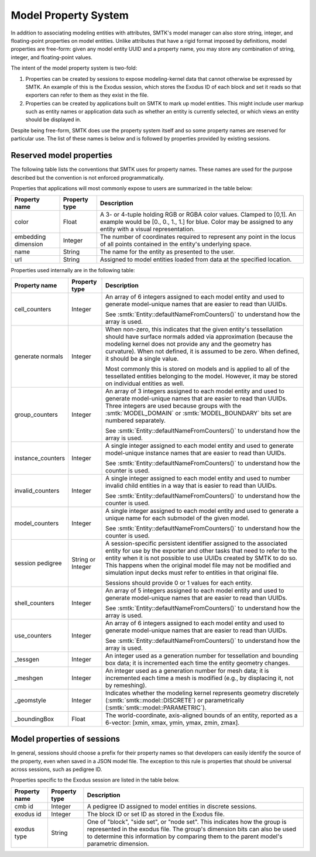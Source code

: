 .. _model-properties:

Model Property System
=====================

In addition to associating modeling entities with attributes,
SMTK's model manager can also store string, integer, and floating-point
properties on model entities.
Unlike attributes that have a rigid format imposed by definitions,
model properties are free-form: given any model entity UUID and a
property name, you may store any combination of string, integer, and
floating-point values.

The intent of the model property system is two-fold:

1. Properties can be created by sessions to expose modeling-kernel
   data that cannot otherwise be expressed by SMTK.
   An example of this is the Exodus session, which stores the
   Exodus ID of each block and set it reads so that exporters
   can refer to them as they exist in the file.

2. Properties can be created by applications built on SMTK to
   mark up model entities.
   This might include user markup such as entity names
   or application data such as whether an entity is currently
   selected, or which views an entity should be displayed in.

Despite being free-form, SMTK does use the property system itself
and so some property names are reserved for particular use.
The list of these names is below and is followed by properties
provided by existing sessions.

.. _reserved-model-properties:

Reserved model properties
-------------------------

The following table lists the conventions that SMTK uses for property names.
These names are used for the purpose described but the convention is not
enforced programmatically.

Properties that applications will most commonly expose to users are summarized
in the table below:

.. NOTE: Keep these alphabetical and use the "Blank row" below for convenience. Do not make the table any wider than it is!

+--------------------------------+---------------+----------------------------------------------------------------------------+
| Property name                  | Property type | Description                                                                |
+================================+===============+============================================================================+
| color                          | Float         | A 3- or 4-tuple holding RGB or RGBA color values. Clamped to [0,1].        |
|                                |               | An example would be [0., 0., 1., 1.] for blue.                             |
|                                |               | Color may be assigned to any entity with a visual representation.          |
+--------------------------------+---------------+----------------------------------------------------------------------------+
| embedding dimension            | Integer       | The number of coordinates required to represent any point in the locus     |
|                                |               | of all points contained in the entity's underlying space.                  |
+--------------------------------+---------------+----------------------------------------------------------------------------+
| name                           | String        | The name for the entity as presented to the user.                          |
+--------------------------------+---------------+----------------------------------------------------------------------------+
| url                            | String        | Assigned to model entities loaded from data at the specified location.     |
+--------------------------------+---------------+----------------------------------------------------------------------------+

Properties used internally are in the following table:

.. tabularcolumns:: l|l|p{4in}

+--------------------------------+---------------+----------------------------------------------------------------------------+
| Property name                  | Property type | Description                                                                |
+================================+===============+============================================================================+
| cell_counters                  | Integer       | An array of 6 integers assigned to each model entity and                   |
|                                |               | used to generate model-unique names that are easier to read than UUIDs.    |
|                                |               |                                                                            |
|                                |               | See :smtk:`Entity::defaultNameFromCounters()` to understand how the array  |
|                                |               | is used.                                                                   |
+--------------------------------+---------------+----------------------------------------------------------------------------+
| generate normals               | Integer       | When non-zero, this indicates that the given entity's tessellation should  |
|                                |               | have surface normals added via approximation (because the modeling kernel  |
|                                |               | does not provide any and the geometry has curvature).                      |
|                                |               | When not defined, it is assumed to be zero. When defined, it should be a   |
|                                |               | single value.                                                              |
|                                |               |                                                                            |
|                                |               | Most commonly this is stored on models and is applied to all of the        |
|                                |               | tessellated entities belonging to the model. However, it may be stored     |
|                                |               | on individual entities as well.                                            |
+--------------------------------+---------------+----------------------------------------------------------------------------+
| group_counters                 | Integer       | An array of 3 integers assigned to each model entity and                   |
|                                |               | used to generate model-unique names that are easier to read than UUIDs.    |
|                                |               | Three integers are used because groups with the :smtk:`MODEL_DOMAIN` or    |
|                                |               | :smtk:`MODEL_BOUNDARY` bits set are numbered separately.                   |
|                                |               |                                                                            |
|                                |               | See :smtk:`Entity::defaultNameFromCounters()` to understand how the array  |
|                                |               | is used.                                                                   |
+--------------------------------+---------------+----------------------------------------------------------------------------+
| instance_counters              | Integer       | A single integer assigned to each model entity and used to generate        |
|                                |               | model-unique instance names that are easier to read than UUIDs.            |
|                                |               |                                                                            |
|                                |               | See :smtk:`Entity::defaultNameFromCounters()` to understand how the        |
|                                |               | counter is used.                                                           |
+--------------------------------+---------------+----------------------------------------------------------------------------+
| invalid_counters               | Integer       | A single integer assigned to each model entity and used to number invalid  |
|                                |               | child entities in a way that is easier to read than UUIDs.                 |
|                                |               |                                                                            |
|                                |               | See :smtk:`Entity::defaultNameFromCounters()` to understand how the        |
|                                |               | counter is used.                                                           |
+--------------------------------+---------------+----------------------------------------------------------------------------+
| model_counters                 | Integer       | A single integer assigned to each model entity and used to generate        |
|                                |               | a unique name for each submodel of the given model.                        |
|                                |               |                                                                            |
|                                |               | See :smtk:`Entity::defaultNameFromCounters()` to understand how the        |
|                                |               | counter is used.                                                           |
+--------------------------------+---------------+----------------------------------------------------------------------------+
| session pedigree               | String or     | A session-specific persistent identifier assigned to the associated entity |
|                                | Integer       | for use by the exporter and other tasks that need to refer to the entity   |
|                                |               | when it is not possible to use UUIDs created by SMTK to do so.             |
|                                |               | This happens when the original model file may not be modified and          |
|                                |               | simulation input decks must refer to entities in that original file.       |
|                                |               |                                                                            |
|                                |               | Sessions should provide 0 or 1 values for each entity.                     |
+--------------------------------+---------------+----------------------------------------------------------------------------+
| shell_counters                 | Integer       | An array of 5 integers assigned to each model entity and                   |
|                                |               | used to generate model-unique names that are easier to read than UUIDs.    |
|                                |               |                                                                            |
|                                |               | See :smtk:`Entity::defaultNameFromCounters()` to understand how the array  |
|                                |               | is used.                                                                   |
+--------------------------------+---------------+----------------------------------------------------------------------------+
| use_counters                   | Integer       | An array of 6 integers assigned to each model entity and                   |
|                                |               | used to generate model-unique names that are easier to read than UUIDs.    |
|                                |               |                                                                            |
|                                |               | See :smtk:`Entity::defaultNameFromCounters()` to understand how the array  |
|                                |               | is used.                                                                   |
+--------------------------------+---------------+----------------------------------------------------------------------------+
| _tessgen                       | Integer       | An integer used as a generation number for tessellation and bounding       |
|                                |               | box data; it is incremented each time the entity geometry changes.         |
+--------------------------------+---------------+----------------------------------------------------------------------------+
| _meshgen                       | Integer       | An integer used as a generation number for mesh data; it is incremented    |
|                                |               | each time a mesh is modified (e.g., by displacing it, not by remeshing).   |
+--------------------------------+---------------+----------------------------------------------------------------------------+
| _geomstyle                     | Integer       | Indicates whether the modeling kernel represents geometry                  |
|                                |               | discretely (:smtk:`smtk::model::DISCRETE`) or                              |
|                                |               | parametrically (:smtk:`smtk::model::PARAMETRIC`).                          |
+--------------------------------+---------------+----------------------------------------------------------------------------+
| _boundingBox                   | Float         | The world-coordinate, axis-aligned bounds of an entity, reported as a      |
|                                |               | 6-vector: [xmin, xmax, ymin, ymax, zmin, zmax].                            |
+--------------------------------+---------------+----------------------------------------------------------------------------+

..  Blank row:
..  |                                |               |                                                                            |

.. _session-model-properties:

Model properties of sessions
----------------------------

In general, sessions should choose a prefix for their property names
so that developers can easily identify the source of the property,
even when saved in a JSON model file.
The exception to this rule is properties that should be universal
across sessions, such as pedigree ID.

Properties specific to the Exodus session are listed in the table below.

+--------------------------------+---------------+----------------------------------------------------------------------------+
| Property name                  | Property type | Description                                                                |
+================================+===============+============================================================================+
| cmb id                         | Integer       | A pedigree ID assigned to model entities in discrete sessions.             |
+--------------------------------+---------------+----------------------------------------------------------------------------+
| exodus id                      | Integer       | The block ID or set ID as stored in the Exodus file.                       |
+--------------------------------+---------------+----------------------------------------------------------------------------+
| exodus type                    | String        | One of "block", "side set", or "node set".                                 |
|                                |               | This indicates how the group is represented in the exodus file.            |
|                                |               | The group's dimension bits can also be used to determine this information  |
|                                |               | by comparing them to the parent model's parametric dimension.              |
+--------------------------------+---------------+----------------------------------------------------------------------------+
